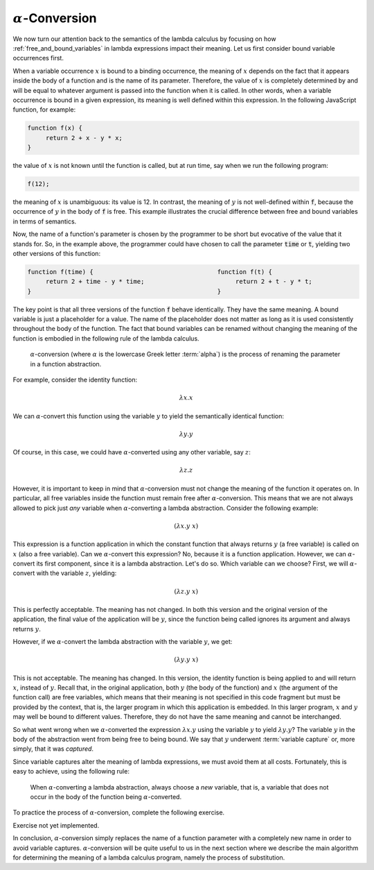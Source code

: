 .. This file is part of the OpenDSA eTextbook project. See
.. http://algoviz.org/OpenDSA for more details.
.. Copyright (c) 2012-13 by the OpenDSA Project Contributors, and
.. distributed under an MIT open source license.

.. avmetadata:: 
   :author: David Furcy, Tom Naps and Taylor Rydahl


.. odsascript:: AV/PL/interpreters/lambdacalc/version1.4/scripts/grammar.js

.. odsascript:: AV/PL/interpreters/lambdacalc/version1.4/scripts/absyn.js

.. odsascript:: AV/PL/interpreters/lambdacalc/version1.4/scripts/interpreter.js

.. odsascript:: AV/PL/interpreters/lambdacalc/version1.4/scripts/randomExamples.js



==========================
 :math:`\alpha`-Conversion
==========================

We now turn our attention back to the semantics of the lambda calculus
by focusing on how :ref:`free_and_bound_variables` in lambda
expressions impact their meaning. Let us first consider bound variable
occurrences first.

When a variable occurrence :math:`x` is bound to a binding occurrence,
the meaning of :math:`x` depends on the fact that it appears inside
the body of a function and is the name of its parameter. Therefore,
the value of :math:`x` is completely determined by and will be equal
to whatever argument is passed into the function when it is called. In
other words, when a variable occurrence is bound in a given
expression, its meaning is well defined within this expression. In the
following JavaScript function, for example:

.. code::

   function f(x) {
        return 2 + x - y * x;
   }

the value of :math:`x` is not known until the function is called, but
at run time, say when we run the following program:

.. code::

   f(12);

the meaning of :math:`x` is unambiguous: its value is 12. In contrast,
the meaning of :math:`y` is not well-defined within :code:`f`, because
the occurrence of :math:`y` in the body of :code:`f` is free. This
example illustrates the crucial difference between free and bound
variables in terms of semantics.

Now, the name of a function's parameter is chosen by the programmer to
be short but evocative of the value that it stands for. So, in the
example above, the programmer could have chosen to call the parameter
:code:`time` or :code:`t`, yielding two other versions of this
function:

.. code::

   function f(time) {                                  function f(t) {
        return 2 + time - y * time;                         return 2 + t - y * t;
   }                                                   }

The key point is that all three versions of the function :code:`f`
behave identically. They have the same meaning. A bound variable is
just a placeholder for a value. The name of the placeholder does not
matter as long as it is used consistently throughout the body of the
function. The fact that bound variables can be renamed without
changing the meaning of the function is embodied in the following rule
of the lambda calculus.

   .. index:: alpha-conversion

   :math:`\alpha`-conversion (where :math:`\alpha` is the lowercase
   Greek letter :term:`alpha`) is the process of renaming the parameter
   in a function abstraction. 


For example, consider the identity function:

..  math::
    
    \lambda x.x

We can :math:`\alpha`-convert this function using the variable
:math:`y` to yield the semantically identical function:

..  math::
    
    \lambda y.y

Of course, in this case, we could have :math:`\alpha`-converted
using any other variable, say :math:`z`:

..  math::
    
    \lambda z.z

However, it is important to keep in mind that
:math:`\alpha`-conversion must not change the meaning of the function
it operates on. In particular, all free variables inside the function
must remain free after :math:`\alpha`-conversion. This means that we
are not always allowed to pick just *any* variable when
:math:`\alpha`-converting a lambda abstraction. Consider the following example:

.. math::

   (\lambda x.y\ x)

This expression is a function application in which the constant
function that always returns :math:`y` (a free variable) is called on
:math:`x` (also a free variable). Can we :math:`\alpha`-convert this
expression?  No, because it is a function application. However, we can
:math:`\alpha`-convert its first component, since it is a lambda
abstraction. Let's do so. Which variable can we choose? First, we will
:math:`\alpha`-convert with the variable :math:`z`, yielding:

.. math::

   (\lambda z.y\ x)

This is perfectly acceptable. The meaning has not changed. In both
this version and the original version of the application, the final
value of the application will be :math:`y`, since the function being
called ignores its argument and always returns :math:`y`.

However, if we :math:`\alpha`-convert the lambda abstraction with the
variable :math:`y`, we get:

.. math::

   (\lambda y.y\ x)

This is not acceptable. The meaning has changed. In this version, the
identity function is being applied to and will return :math:`x`,
instead of :math:`y`.  Recall that, in the original application, both
:math:`y` (the body of the function) and :math:`x` (the argument of
the function call) are free variables, which means that their meaning
is not specified in this code fragment but must be provided by the
context, that is, the larger program in which this application is
embedded. In this larger program, :math:`x` and :math:`y` may well be
bound to different values. Therefore, they do not have the same
meaning and cannot be interchanged.

So what went wrong when we :math:`\alpha`-converted the expression
:math:`\lambda x.y` using the variable :math:`y` to yield
:math:`\lambda y.y`? The variable :math:`y` in the body of the
abstraction went from being free to being bound. We say that :math:`y`
underwent :term:`variable capture` or, more simply, that it was
*captured*.

Since variable captures alter the meaning of lambda expressions, we
must avoid them at all costs. Fortunately, this is easy to achieve,
using the following rule:

    When :math:`\alpha`-converting a lambda abstraction, always choose
    a *new* variable, that is, a variable that does not occur in the body
    of the function being :math:`\alpha`-converted.

To practice the process of :math:`\alpha`-conversion,
complete the following exercise.

Exercise not yet implemented.

In conclusion, :math:`\alpha`-conversion simply replaces the name of a
function parameter with a completely new name in order to avoid
variable captures. :math:`\alpha`-conversion will be quite useful to
us in the next section where we describe the main algorithm for
determining the meaning of a lambda calculus program, namely the
process of substitution.


.. odsalink::  AV/PL/main.css



